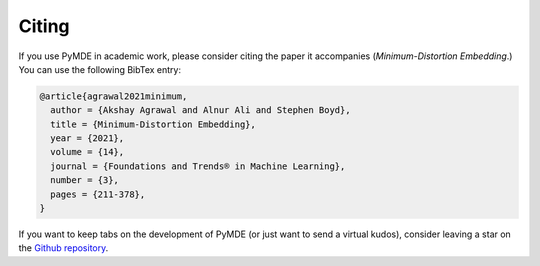 .. _citing:

Citing
======

If you use PyMDE in academic work, please consider citing the paper it
accompanies (*Minimum-Distortion Embedding*.) You can use the following
BibTex entry:

.. code:: bibtex

   @article{agrawal2021minimum,
     author = {Akshay Agrawal and Alnur Ali and Stephen Boyd},
     title = {Minimum-Distortion Embedding},
     year = {2021},
     volume = {14},
     journal = {Foundations and Trends® in Machine Learning},
     number = {3},
     pages = {211-378},
   }

If you want to keep tabs on the development of PyMDE (or just want to send
a virtual kudos), consider leaving a star on the
`Github repository <https://github.com/cvxgrp/pymde>`_.
